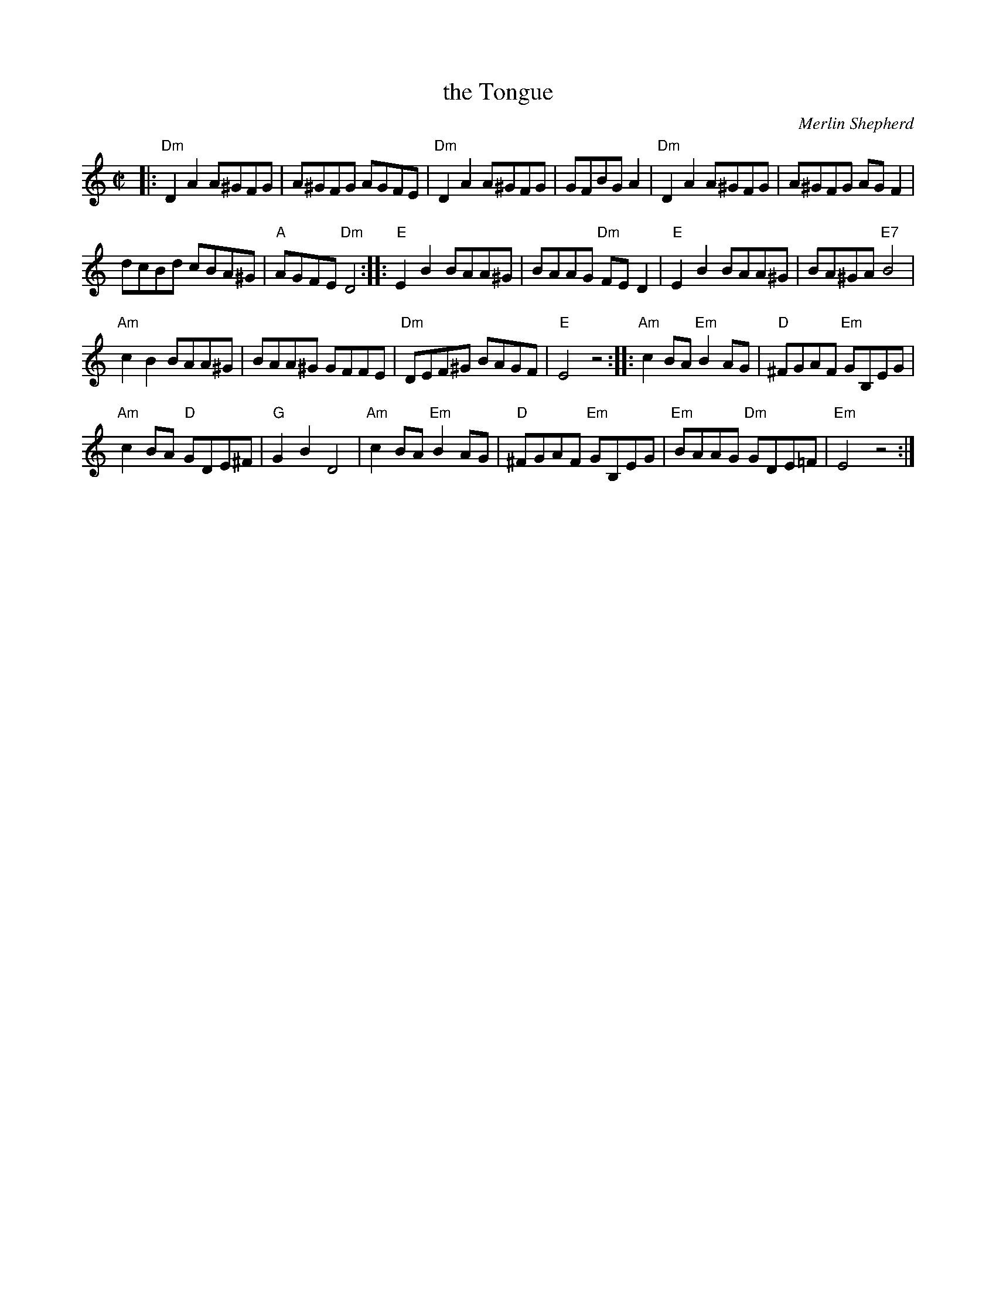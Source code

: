 X: 1
T: the Tongue
C: Merlin Shepherd
R: reel
S: PDF image from Jon Cannon
Z: 2017 John Chambers <jc:trillian.mit.edu>
M: C|
L: 1/8
K: none
|:\
"Dm"D2A2 A^GFG | A^GFG AGFE |\
"Dm"D2A2 A^GFG | GFBG A2 |\
"Dm"D2A2 A^GFG | A^GFG AGF2 |
dcBd cBA^G | "A"AGFE "Dm"D4 ::\
"E"E2B2 BAA^G | BAAG "Dm"FED2 |\
"E"E2B2 BAA^G | BA^GA "E7"B4 |
"Am"c2B2 BAA^G | BAA^G GFFE |\
"Dm"DEF^G BAGF | "E"E4 z4 ::\
"Am"c2BA "Em"B2AG | "D"^FGAF "Em"GB,EG |
"Am"c2BA "D"GDE^F | "G"G2B2 D4 |\
"Am"c2BA "Em"B2AG | "D"^FGAF "Em"GB,EG |\
"Em"BAAG "Dm"GDE=F | "Em"E4 z4 :|
